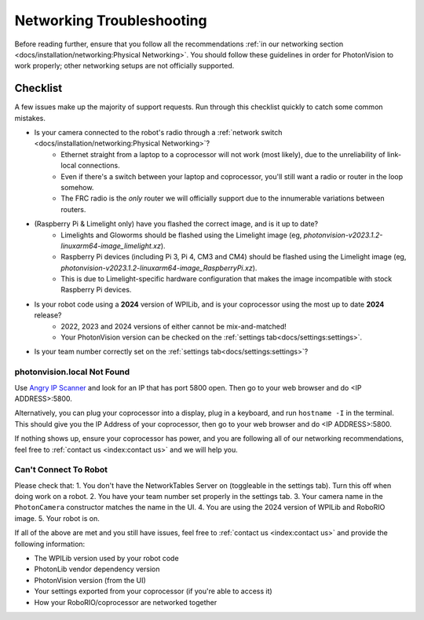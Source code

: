 Networking Troubleshooting
==========================

Before reading further, ensure that you follow all the recommendations :ref:`in our networking section <docs/installation/networking:Physical Networking>`. You should follow these guidelines in order for PhotonVision to work properly; other networking setups are not officially supported.


Checklist
^^^^^^^^^

A few issues make up the majority of support requests. Run through this checklist quickly to catch some common mistakes.

- Is your camera connected to the robot's radio through a :ref:`network switch <docs/installation/networking:Physical Networking>`?
   - Ethernet straight from a laptop to a coprocessor will not work (most likely), due to the unreliability of link-local connections.
   - Even if there's a switch between your laptop and coprocessor, you'll still want a radio or router in the loop somehow.
   - The FRC radio is the *only* router we will officially support due to the innumerable variations between routers.
- (Raspberry Pi & Limelight only) have you flashed the correct image, and is it up to date?
   - Limelights and Gloworms should be flashed using the Limelight image (eg, `photonvision-v2023.1.2-linuxarm64-image_limelight.xz`).
   - Raspberry Pi devices (including Pi 3, Pi 4, CM3 and CM4) should be flashed using the Limelight image (eg, `photonvision-v2023.1.2-linuxarm64-image_RaspberryPi.xz`).
   - This is due to Limelight-specific hardware configuration that makes the image incompatible with stock Raspberry Pi devices.
- Is your robot code using a **2024** version of WPILib, and is your coprocessor using the most up to date **2024** release?
   - 2022, 2023 and 2024 versions of either cannot be mix-and-matched!
   - Your PhotonVision version can be checked on the :ref:`settings tab<docs/settings:settings>`.
- Is your team number correctly set on the :ref:`settings tab<docs/settings:settings>`?


photonvision.local Not Found
----------------------------

Use `Angry IP Scanner <https://angryip.org/>`_ and look for an IP that has port 5800 open. Then go to your web browser and do <IP ADDRESS>:5800.

Alternatively, you can plug your coprocessor into a display, plug in a keyboard, and run ``hostname -I`` in the terminal. This should give you the IP Address of your coprocessor, then go to your web browser and do <IP ADDRESS>:5800.

If nothing shows up, ensure your coprocessor has power, and you are following all of our networking recommendations, feel free to :ref:`contact us <index:contact us>` and we will help you.

Can't Connect To Robot
----------------------

Please check that:
1. You don't have the NetworkTables Server on (toggleable in the settings tab). Turn this off when doing work on a robot.
2. You have your team number set properly in the settings tab.
3. Your camera name in the ``PhotonCamera`` constructor matches the name in the UI.
4. You are using the 2024 version of WPILib and RoboRIO image.
5. Your robot is on.

If all of the above are met and you still have issues, feel free to :ref:`contact us <index:contact us>` and provide the following information:

- The WPILib version used by your robot code
- PhotonLib vendor dependency version
- PhotonVision version (from the UI)
- Your settings exported from your coprocessor (if you're able to access it)
- How your RoboRIO/coprocessor are networked together
